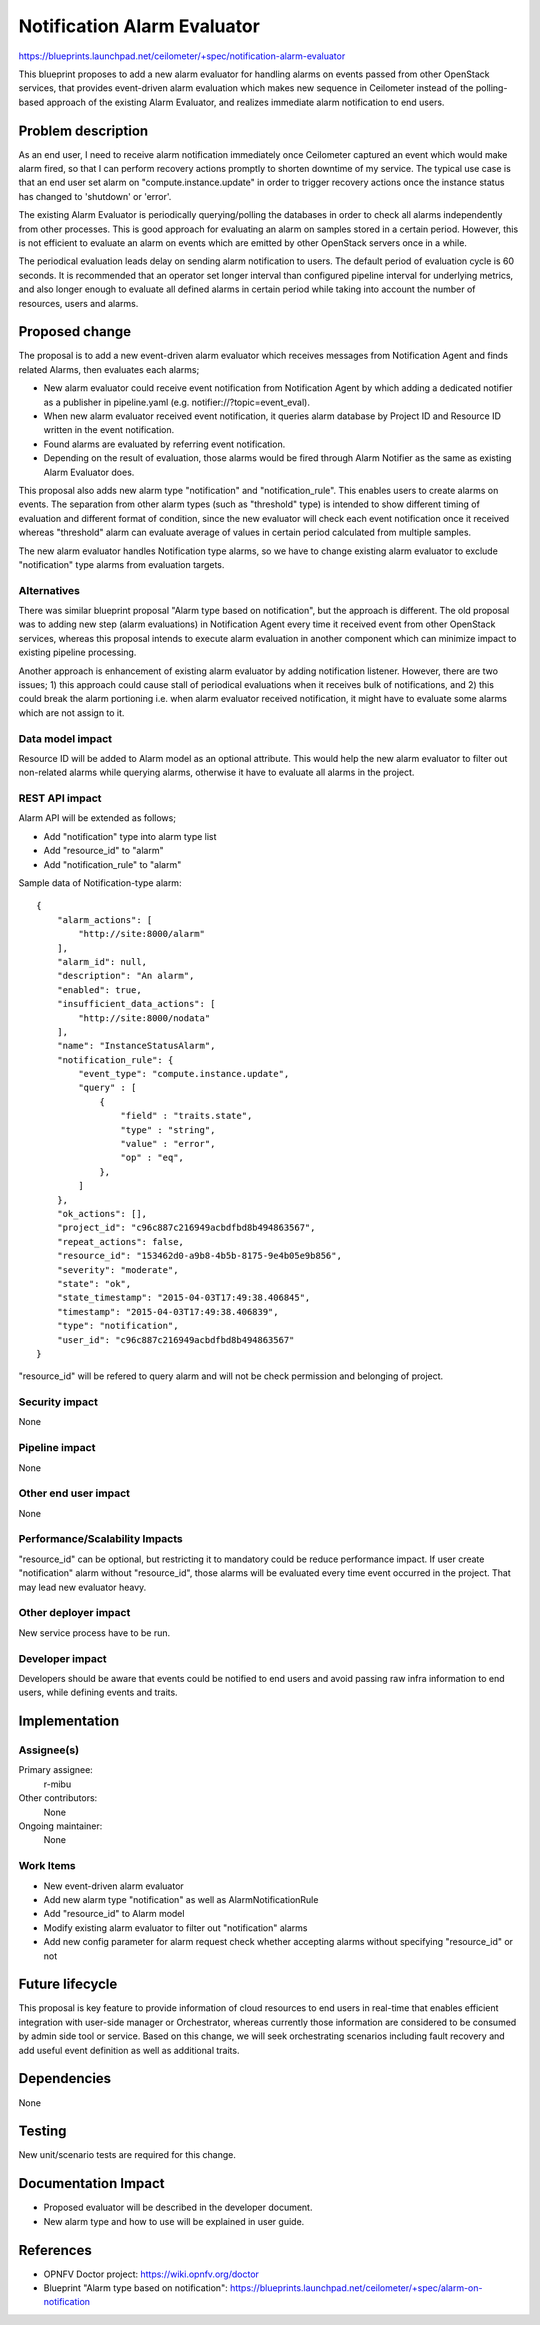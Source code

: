 ..
 This work is licensed under a Creative Commons Attribution 3.0 Unported
 License.

 http://creativecommons.org/licenses/by/3.0/legalcode

============================
Notification Alarm Evaluator
============================

https://blueprints.launchpad.net/ceilometer/+spec/notification-alarm-evaluator

This blueprint proposes to add a new alarm evaluator for handling alarms on
events passed from other OpenStack services, that provides event-driven alarm
evaluation which makes new sequence in Ceilometer instead of the polling-based
approach of the existing Alarm Evaluator, and realizes immediate alarm
notification to end users.

Problem description
===================

As an end user, I need to receive alarm notification immediately once
Ceilometer captured an event which would make alarm fired, so that I can
perform recovery actions promptly to shorten downtime of my service.
The typical use case is that an end user set alarm on "compute.instance.update"
in order to trigger recovery actions once the instance status has changed to
'shutdown' or 'error'.

The existing Alarm Evaluator is periodically querying/polling the databases
in order to check all alarms independently from other processes. This is good
approach for evaluating an alarm on samples stored in a certain period.
However, this is not efficient to evaluate an alarm on events which are emitted
by other OpenStack servers once in a while.

The periodical evaluation leads delay on sending alarm notification to users.
The default period of evaluation cycle is 60 seconds. It is recommended that
an operator set longer interval than configured pipeline interval for
underlying metrics, and also longer enough to evaluate all defined alarms
in certain period while taking into account the number of resources, users and
alarms.

Proposed change
===============

The proposal is to add a new event-driven alarm evaluator which receives
messages from Notification Agent and finds related Alarms, then evaluates each
alarms;

* New alarm evaluator could receive event notification from Notification Agent
  by which adding a dedicated notifier as a publisher in pipeline.yaml
  (e.g. notifier://?topic=event_eval).

* When new alarm evaluator received event notification, it queries alarm
  database by Project ID and Resource ID written in the event notification.

* Found alarms are evaluated by referring event notification.

* Depending on the result of evaluation, those alarms would be fired through
  Alarm Notifier as the same as existing Alarm Evaluator does.

This proposal also adds new alarm type "notification" and "notification_rule".
This enables users to create alarms on events. The separation from other alarm
types (such as "threshold" type) is intended to show different timing of
evaluation and different format of condition, since the new evaluator will
check each event notification once it received whereas "threshold" alarm can
evaluate average of values in certain period calculated from multiple samples.

The new alarm evaluator handles Notification type alarms, so we have to change
existing alarm evaluator to exclude "notification" type alarms from evaluation
targets.

Alternatives
------------

There was similar blueprint proposal "Alarm type based on notification", but
the approach is different. The old proposal was to adding new step (alarm
evaluations) in Notification Agent every time it received event from other
OpenStack services, whereas this proposal intends to execute alarm evaluation
in another component which can minimize impact to existing pipeline processing.

Another approach is enhancement of existing alarm evaluator by adding
notification listener. However, there are two issues; 1) this approach could
cause stall of periodical evaluations when it receives bulk of notifications,
and 2) this could break the alarm portioning i.e. when alarm evaluator received
notification, it might have to evaluate some alarms which are not assign to it.

Data model impact
-----------------

Resource ID will be added to Alarm model as an optional attribute.
This would help the new alarm evaluator to filter out non-related alarms
while querying alarms, otherwise it have to evaluate all alarms in the project.

REST API impact
---------------

Alarm API will be extended as follows;

* Add "notification" type into alarm type list
* Add "resource_id" to "alarm"
* Add "notification_rule" to "alarm"

Sample data of Notification-type alarm::

  {
      "alarm_actions": [
          "http://site:8000/alarm"
      ],
      "alarm_id": null,
      "description": "An alarm",
      "enabled": true,
      "insufficient_data_actions": [
          "http://site:8000/nodata"
      ],
      "name": "InstanceStatusAlarm",
      "notification_rule": {
          "event_type": "compute.instance.update",
          "query" : [
              {
                  "field" : "traits.state",
                  "type" : "string",
                  "value" : "error",
                  "op" : "eq",
              },
          ]
      },
      "ok_actions": [],
      "project_id": "c96c887c216949acbdfbd8b494863567",
      "repeat_actions": false,
      "resource_id": "153462d0-a9b8-4b5b-8175-9e4b05e9b856",
      "severity": "moderate",
      "state": "ok",
      "state_timestamp": "2015-04-03T17:49:38.406845",
      "timestamp": "2015-04-03T17:49:38.406839",
      "type": "notification",
      "user_id": "c96c887c216949acbdfbd8b494863567"
  }

"resource_id" will be refered to query alarm and will not be check permission
and belonging of project.

Security impact
---------------

None

Pipeline impact
---------------

None

Other end user impact
---------------------

None

Performance/Scalability Impacts
-------------------------------

"resource_id" can be optional, but restricting it to mandatory could be reduce
performance impact. If user create "notification" alarm without "resource_id",
those alarms will be evaluated every time event occurred in the project.
That may lead new evaluator heavy.

Other deployer impact
---------------------

New service process have to be run.

Developer impact
----------------

Developers should be aware that events could be notified to end users and avoid
passing raw infra information to end users, while defining events and traits.

Implementation
==============

Assignee(s)
-----------

Primary assignee:
  r-mibu

Other contributors:
  None

Ongoing maintainer:
  None

Work Items
----------

* New event-driven alarm evaluator

* Add new alarm type "notification" as well as AlarmNotificationRule

* Add "resource_id" to Alarm model

* Modify existing alarm evaluator to filter out "notification" alarms

* Add new config parameter for alarm request check whether accepting alarms
  without specifying "resource_id" or not

Future lifecycle
================

This proposal is key feature to provide information of cloud resources to end
users in real-time that enables efficient integration with user-side manager
or Orchestrator, whereas currently those information are considered to be
consumed by admin side tool or service.
Based on this change, we will seek orchestrating scenarios including fault
recovery and add useful event definition as well as additional traits.

Dependencies
============

None

Testing
=======

New unit/scenario tests are required for this change.

Documentation Impact
====================

* Proposed evaluator will be described in the developer document.

* New alarm type and how to use will be explained in user guide.

References
==========

* OPNFV Doctor project: https://wiki.opnfv.org/doctor

* Blueprint "Alarm type based on notification":
  https://blueprints.launchpad.net/ceilometer/+spec/alarm-on-notification
